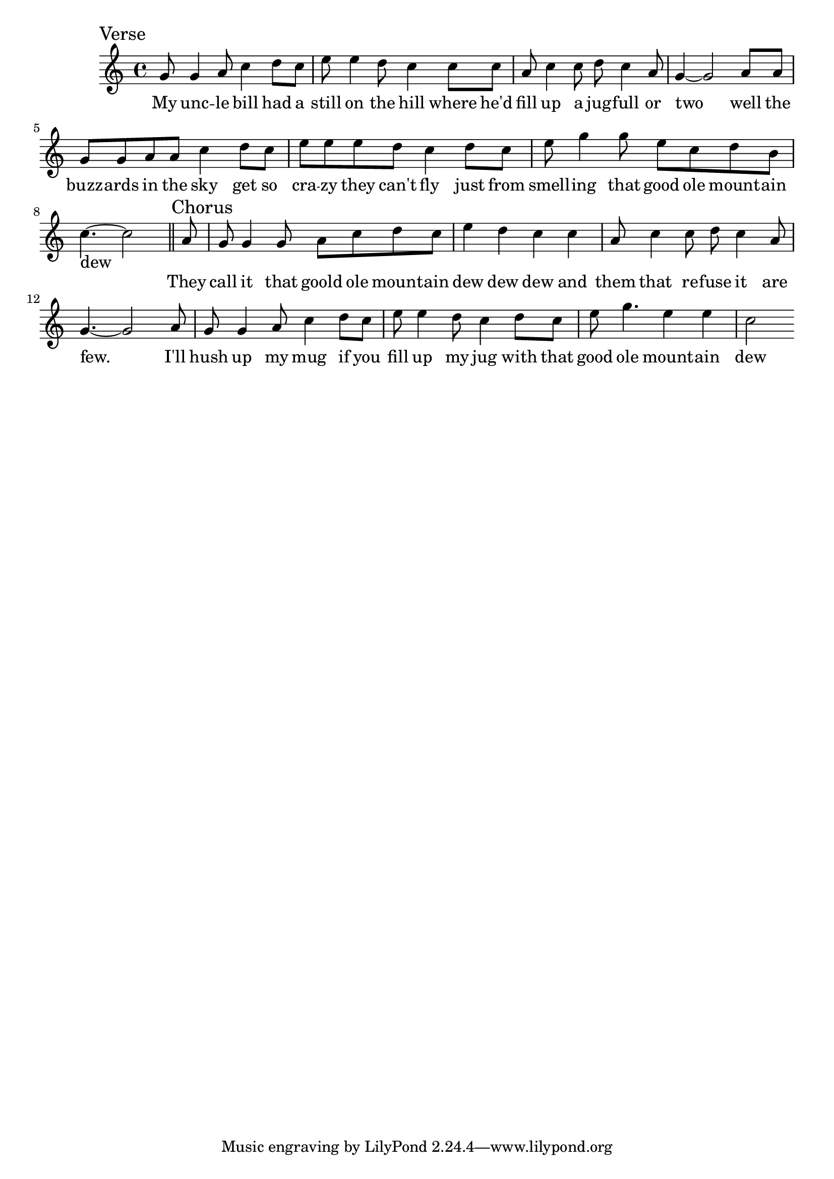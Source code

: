 \language "english"
\version "2.24.3"

\score {
  \relative {
    \sectionLabel "Verse"
    \key c \major
    {
      g'8 g4 a8 c4 d8 c e8 e4 d8 c4
      c8 c a c4 c8 d c4 a8 g4~ g2
      a8 a g g a a c4 d8 c e e e d c4
      d8 c e g4 g8 e c d b c4.~ c2
    }
    \addlyrics {
      My unc -- le bill had a still on the hill
      where he'd fill up a jug -- full or two
      well the buzz -- ards in the sky get so cra -- zy they can't fly
      just from smell -- ing that good ole mount -- ain dew
    }
    \section
    \sectionLabel "Chorus"
    {
      a8 g g4 g8 a8 c d c e4 d c
      c4 a8 c4 c8 d c4 a8 g4.~ g2
      a8 g g4 a8 c4 d8 c e e4 d8 c4
      d8 c e g4. e4 e c2
      
    }
    \addlyrics {
      They call it that goold ole mount -- ain dew dew dew
      and them that re -- fuse it are few.
      I'll hush up my mug if you fill up my jug
      with that good ole mount -- ain dew
    }
  }
  \layout {}
  \midi {
    \tempo 4=140
  }
}
